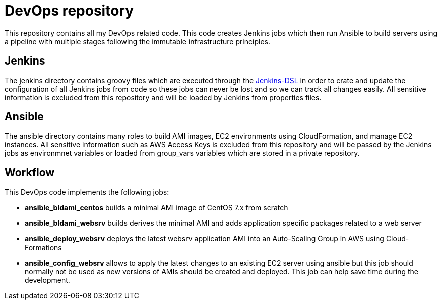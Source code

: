 DevOps repository
=================

This repository contains all my DevOps related code. This code creates Jenkins
jobs which then run Ansible to build servers using a pipeline with multiple
stages following the immutable infrastructure principles.

== Jenkins
The jenkins directory contains groovy files which are executed through the
https://wiki.jenkins-ci.org/display/JENKINS/Job+DSL+Plugin[Jenkins-DSL] in order
to crate and update the configuration of all Jenkins jobs from code so these
jobs can never be lost and so we can track all changes easily. All sensitive
information is excluded from this repository and will be loaded by Jenkins from
properties files.

== Ansible
The ansible directory contains many roles to build AMI images, EC2 environments
using CloudFormation, and manage EC2 instances. All sensitive information such
as AWS Access Keys is excluded from this repository and will be passed by the
Jenkins jobs as environmnet variables or loaded from group_vars variables which
are stored in a private repository.

== Workflow
This DevOps code implements the following jobs:

 * *ansible_bldami_centos* builds a minimal AMI image of CentOS 7.x from scratch
 * *ansible_bldami_websrv* builds derives the minimal AMI and adds application
  specific packages related to a web server
* *ansible_deploy_websrv* deploys the latest websrv application AMI into an
  Auto-Scaling Group in AWS using Cloud-Formations
* *ansible_config_websrv* allows to apply the latest changes to an existing EC2
  server using ansible but this job should normally not be used as new versions
  of AMIs should be created and deployed. This job can help save time during the
  development.
